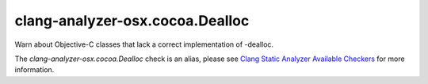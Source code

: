 .. title:: clang-tidy - clang-analyzer-osx.cocoa.Dealloc
.. meta::
   :http-equiv=refresh: 5;URL=https://clang.llvm.org/docs/analyzer/checkers.html#osx-cocoa-dealloc

clang-analyzer-osx.cocoa.Dealloc
================================

Warn about Objective-C classes that lack a correct implementation of -dealloc.

The `clang-analyzer-osx.cocoa.Dealloc` check is an alias, please see
`Clang Static Analyzer Available Checkers
<https://clang.llvm.org/docs/analyzer/checkers.html#osx-cocoa-dealloc>`_
for more information.
